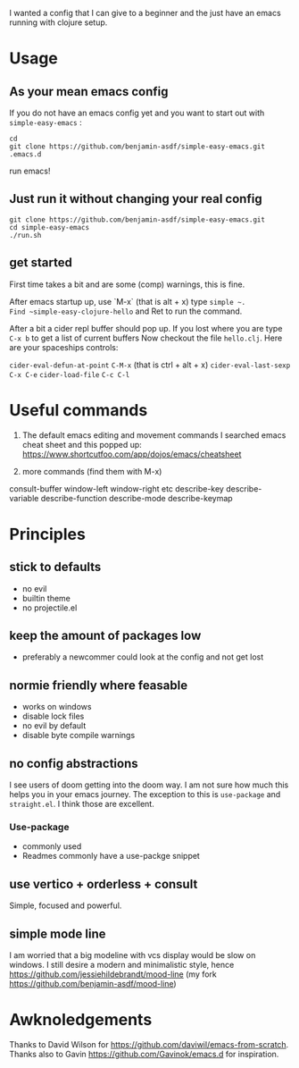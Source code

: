 I wanted a config that I can give to a beginner and the just have an
emacs running with clojure setup.

* Usage

** As your mean emacs config

If you do not have an emacs config yet and you want to start out with
=simple-easy-emacs= :


#+begin_src shell
  cd
  git clone https://github.com/benjamin-asdf/simple-easy-emacs.git .emacs.d
#+end_src

run emacs!

** Just run it without changing your real config

#+begin_src shell
  git clone https://github.com/benjamin-asdf/simple-easy-emacs.git
  cd simple-easy-emacs
  ./run.sh
#+end_src

** get started

First time takes a bit and are some (comp) warnings, this is fine.

After emacs startup up, use `M-x` (that is alt + x) type ~simple ~.
Find ~simple-easy-clojure-hello~ and Ret to run the command.

After a bit a cider repl buffer should pop up.
If you lost where you are type ~C-x b~ to get a list of current buffers
Now checkout the file =hello.clj=.
Here are your spaceships controls:

~cider-eval-defun-at-point~ ~C-M-x~ (that is ctrl + alt + x)
~cider-eval-last-sexp~ ~C-x C-e~
~cider-load-file~ ~C-c C-l~

* Useful commands

1) The default emacs editing and movement commands
    I searched emacs cheat sheet and this popped up:
    https://www.shortcutfoo.com/app/dojos/emacs/cheatsheet

2) more commands (find them with M-x)

consult-buffer
window-left
window-right etc
describe-key
describe-variable
describe-function
describe-mode
describe-keymap


* Principles

** stick to defaults
- no evil
- builtin theme
- no projectile.el

** keep the amount of packages low
- preferably a newcommer could look at the config and not get lost

** normie friendly where feasable
- works on windows
- disable lock files
- no evil by default
- disable byte compile warnings

** no config abstractions

I see users of doom getting into the doom way. I am not sure how much this helps you in your emacs journey.
The exception to this is ~use-package~ and ~straight.el~. I think those are excellent.

*** Use-package
- commonly used
- Readmes commonly have a use-packge snippet

** use vertico + orderless + consult
Simple, focused and powerful.

** simple mode line
I am worried that a big modeline with vcs display would be slow on windows.
I still desire a modern and minimalistic style, hence
https://github.com/jessiehildebrandt/mood-line (my fork https://github.com/benjamin-asdf/mood-line)

* Awknoledgements

Thanks to David Wilson for https://github.com/daviwil/emacs-from-scratch.
Thanks also to Gavin https://github.com/Gavinok/emacs.d for inspiration.
